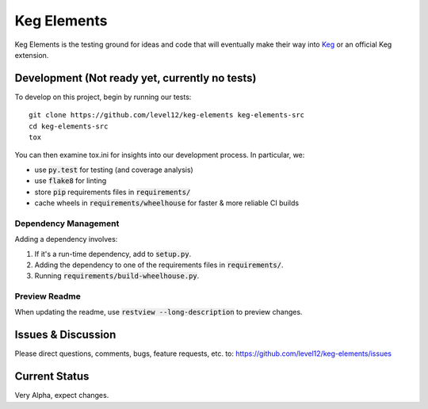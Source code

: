 .. default-role:: code

Keg Elements
####################


.. image:: https://circleci.com/gh/level12/keg-elements.svg?style=svg
    :target: https://circleci.com/gh/level12/keg-elements

.. image:: https://coveralls.io/repos/level12/keg-elements/badge.svg?branch=circle-ci&service=github
  :target: https://coveralls.io/github/level12/keg-elements?branch=circle-ci


Keg Elements is the testing ground for ideas and code that will eventually make their way into
`Keg`_ or an official Keg extension.


.. _Keg: https://pypi.python.org/pypi/Keg

Development (Not ready yet, currently no tests)
===============

To develop on this project, begin by running our tests::

    git clone https://github.com/level12/keg-elements keg-elements-src
    cd keg-elements-src
    tox

You can then examine tox.ini for insights into our development process.  In particular, we:

* use `py.test` for testing (and coverage analysis)
* use `flake8` for linting
* store `pip` requirements files in `requirements/`
* cache wheels in `requirements/wheelhouse` for faster & more reliable CI builds

Dependency Management
---------------------

Adding a dependency involves:

#. If it's a run-time dependency, add to `setup.py`.
#. Adding the dependency to one of the requirements files in `requirements/`.
#. Running `requirements/build-wheelhouse.py`.

Preview Readme
--------------

When updating the readme, use `restview --long-description` to preview changes.


Issues & Discussion
====================

Please direct questions, comments, bugs, feature requests, etc. to:
https://github.com/level12/keg-elements/issues

Current Status
==============

Very Alpha, expect changes.

